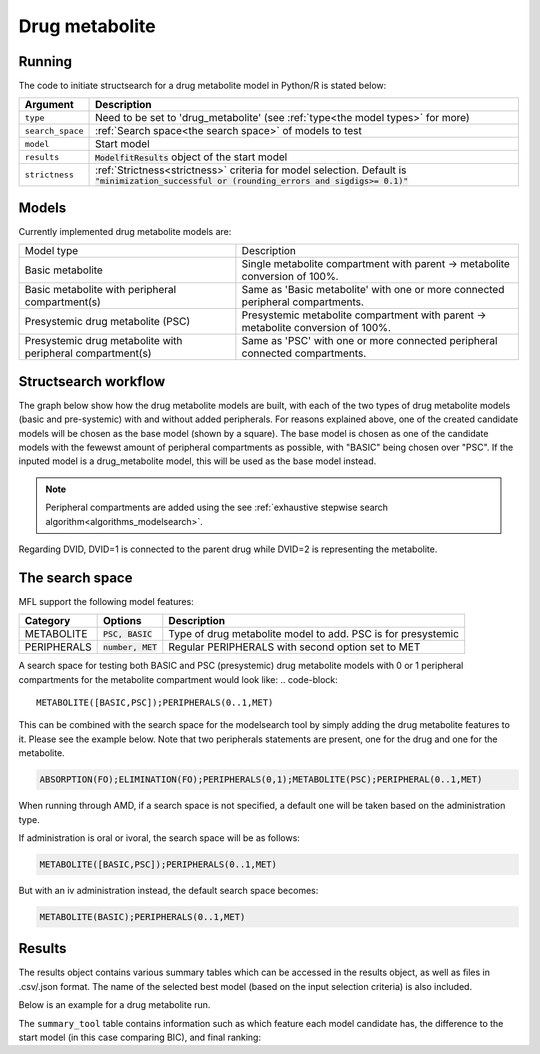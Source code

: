 .. _drug_metabolite:

===============
Drug metabolite
=============== 

~~~~~~~
Running
~~~~~~~

The code to initiate structsearch for a drug metabolite model in Python/R is stated below:

.. pharmpy-code::

    from pharmpy.modeling import read_model
    from pharmpy.tools read_modelfit_results, run_structsearch

    start_model = read_model('path/to/model')
    start_model_results = read_modelfit_results('path/to/model')
    res = run_structsearch(type='drug_metabolite',
                            search_space="METABOLITE([BASIC,PSC]);PERIPHERALS(0..1,MET)",
                            model=start_model,
                            results=start_model_results)

+-------------------------------------------------+-----------------------------------------------------------------------+
| Argument                                        | Description                                                           |
+=================================================+=======================================================================+
| ``type``                                        | Need to be set to 'drug_metabolite' (see :ref:`type<the model types>` |
|                                                 | for more)                                                             |
+-------------------------------------------------+-----------------------------------------------------------------------+
| ``search_space``                                | :ref:`Search space<the search space>` of models to test               |
+-------------------------------------------------+-----------------------------------------------------------------------+
| ``model``                                       | Start model                                                           |
+-------------------------------------------------+-----------------------------------------------------------------------+
| ``results``                                     | :code:`ModelfitResults` object of the start model                     |
+-------------------------------------------------+-----------------------------------------------------------------------+
| ``strictness``                                  | :ref:`Strictness<strictness>` criteria for model selection.           |
|                                                 | Default is :code:`"minimization_successful or                         |
|                                                 | (rounding_errors and sigdigs>= 0.1)"`                                 |
+-------------------------------------------------+-----------------------------------------------------------------------+


~~~~~~
Models
~~~~~~

Currently implemented drug metabolite models are:

+--------------------------------+----------------------------------------------------------+
| Model type                     | Description                                              |
+--------------------------------+----------------------------------------------------------+
| Basic metabolite               | Single metabolite compartment with parent -> metabolite  |
|                                | conversion of 100%.                                      |
+--------------------------------+----------------------------------------------------------+
| Basic metabolite with          | Same as 'Basic metabolite' with one or more connected    |
| peripheral compartment(s)      | peripheral compartments.                                 |
+--------------------------------+----------------------------------------------------------+
| Presystemic drug metabolite    | Presystemic metabolite compartment with parent ->        |
| (PSC)                          | metabolite conversion of 100%.                           |
+--------------------------------+----------------------------------------------------------+
| Presystemic drug metabolite    | Same as 'PSC' with one or more connected peripheral      |
| with peripheral compartment(s) | connected compartments.                                  |
+--------------------------------+----------------------------------------------------------+

~~~~~~~~~~~~~~~~~~~~~
Structsearch workflow
~~~~~~~~~~~~~~~~~~~~~

The graph below show how the drug metabolite models are built, with each of the two types 
of drug metabolite models (basic and pre-systemic) with and without added peripherals.
For reasons explained above, one of the created candidate models will be chosen as 
the base model (shown by a square). The base model is chosen as one of the candidate models
with the fewewst amount of peripheral compartments as possible, with "BASIC" being chosen over
"PSC". If the inputed model is a drug_metabolite model, this will be used as the base model 
instead.

.. graphviz::

    digraph BST {
            node [fontname="Arial"]
            base [label="Base model"]
            s1 [label="Base metabolite";shape = rect;]
            s2 [label="PERIPHERALS(0)"]
            s3 [label="PERIPHERALS(1)"]
            s4 [label="Presystemic metabolite"]
            s5 [label="PERIPHERALS(0)"]
            s6 [label="PERIPHERALS(1)"]

            base -> s1
            s1 -> s2
            s1 -> s3
            base -> s4
            s4 -> s5
            s4 -> s6
    }

.. note::
    Peripheral compartments are added using the see :ref:`exhaustive stepwise search algorithm<algorithms_modelsearch>`.

Regarding DVID, DVID=1 is connected to the parent drug while DVID=2 is representing the metabolite.

.. _drug metabolite search space:

~~~~~~~~~~~~~~~~
The search space
~~~~~~~~~~~~~~~~

MFL support the following model features:

+---------------+-------------------------------+--------------------------------------------------------------------+
| Category      | Options                       | Description                                                        |
+===============+===============================+====================================================================+
| METABOLITE    | :code:`PSC, BASIC`            | Type of drug metabolite model to add. PSC is for presystemic       |
+---------------+-------------------------------+--------------------------------------------------------------------+
| PERIPHERALS   | :code:`number, MET`           | Regular PERIPHERALS with second option set to MET                  |
+---------------+-------------------------------+--------------------------------------------------------------------+

A search space for testing both BASIC and PSC (presystemic) drug metabolite models with 0 or 1 peripheral compartments 
for the metabolite compartment would look like:
.. code-block::

    METABOLITE([BASIC,PSC]);PERIPHERALS(0..1,MET)


This can be combined with the search space for the modelsearch tool by simply adding the drug metabolite features to it.
Please see the example below. Note that two peripherals statements are present, one for the drug and one for the metabolite.

.. code-block::

    ABSORPTION(FO);ELIMINATION(FO);PERIPHERALS(0,1);METABOLITE(PSC);PERIPHERAL(0..1,MET)

When running through AMD, if a search space is not specified, a default one will be taken based on the administration type.

If administration is oral or ivoral, the search space will be as follows:

.. code-block::

    METABOLITE([BASIC,PSC]);PERIPHERALS(0..1,MET)

But with an iv administration instead, the default search space becomes:

.. code-block::

    METABOLITE(BASIC);PERIPHERALS(0..1,MET)

.. _results:

~~~~~~~
Results
~~~~~~~

The results object contains various summary tables which can be accessed in the results object, as well as files in
.csv/.json format. The name of the selected best model (based on the input selection criteria) is also included.

Below is an example for a drug metabolite run.

.. pharmpy-code::

    res = run_structsearch(type='drug_metabolite',
                            search_space="METABOLITE([BASIC,PSC]);PERIPHERALS(0..1,MET)",
                            model=start_model,
                            results=start_model_results)

The ``summary_tool`` table contains information such as which feature each model candidate has, the difference to the
start model (in this case comparing BIC), and final ranking:

.. pharmpy-execute::
   :hide-code:

    from pharmpy.workflows.results import read_results
    res = read_results('tests/testdata/results/structsearch_results_drug_metabolite.json')
    res.summary_tool
